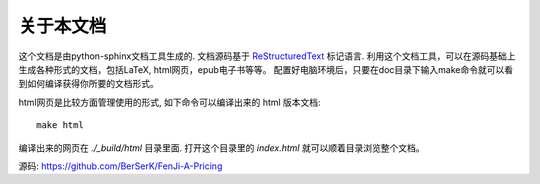 .. index:: about

关于本文档
==================================================

这个文档是由python-sphinx文档工具生成的. 文档源码基于 `ReStructuredText <https://en.wikipedia.org/wiki/ReStructuredText>`_ 标记语言. 
利用这个文档工具，可以在源码基础上生成各种形式的文档，包括LaTeX, html网页，epub电子书等等。
配置好电脑环境后，只要在doc目录下输入make命令就可以看到如何编译获得你所要的文档形式。

html网页是比较方面管理使用的形式, 如下命令可以编译出来的 html 版本文档::

 make html

编译出来的网页在 *./_build/html* 目录里面. 打开这个目录里的 *index.html* 就可以顺着目录浏览整个文档。

源码: https://github.com/BerSerK/FenJi-A-Pricing